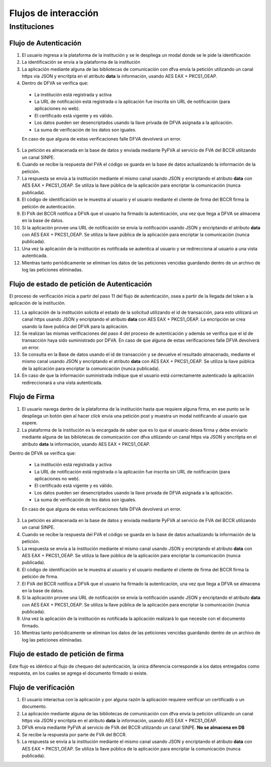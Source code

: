 Flujos de interacción
=======================

Instituciones
-----------------

Flujo de Autenticación
~~~~~~~~~~~~~~~~~~~~~~~~

.. image:: _static/autenticacion_institucion.gif

#. El usuario ingresa a la plataforma de la institución y se le despliega un modal donde se le pide la identificación

#. La identificación se envía a la plataforma de la institución

#. La aplicación mediante alguna de las bibliotecas de comunicación con dfva envía la petición utilizando un canal https vía JSON y encritpta en el atributo **data** la información, usando AES EAX + PKCS1_OEAP.

#. Dentro de DFVA se verifica que:

  * La institución está registrada y activa
  * La URL de notificación está registrada o la aplicación fue inscrita sin URL de notificación (para aplicaciones no web).
  * El certificado está vigente y es válido.
  * Los datos pueden ser desencriptados usando la llave privada de DFVA asignada a la aplicación.
  * La suma de verificación de los datos son iguales.

  En caso de que alguna de estas verificaciones falle DFVA devolverá un error.

5. La petición es almacenada en la base de datos y enviada mediante PyFVA al servicio de FVA del BCCR utilizando un canal SINPE.

#. Cuando se recibe la respuesta del FVA el código se guarda en la base de datos actualizando la información de la petición.

#. La respuesta se envía a la institución mediante el mismo canal usando JSON y encriptando el atributo **data** con AES EAX + PKCS1_OEAP. Se utiliza la llave pública de la aplicación para encriptar la comunicación (nunca publicada).

#. El código de identificación se le muestra al usuario y el usuario mediante el cliente de firma del BCCR firma la petición de autenticación.

#. El FVA del BCCR notifica a DFVA que el usuario ha firmado la autenticación, una vez que llega a DFVA se almacena en la base de datos.

#. Si la aplicación provee una URL de notificación se envía la notificación usando JSON y encriptando el atributo **data** con AES EAX + PKCS1_OEAP. Se utiliza la llave pública de la aplicación para encriptar la comunicación (nunca publicada).

#. Una vez la aplicación de la institución es notificada se autentica al usuario y se redirecciona al usuario a una vista autenticada.

#. Mientras tanto periódicamente se eliminan los datos de las peticiones vencidas guardando dentro de un archivo de log las peticiones eliminadas.

Flujo de estado de petición de Autenticación
~~~~~~~~~~~~~~~~~~~~~~~~~~~~~~~~~~~~~~~~~~~~~~~~

.. image:: _static/autenticacion_check_institution.gif

El proceso de verificación inicia a partir del paso 11 del flujo de autenticación, osea a partir de la llegada del token a la aplicación de la institución. 

11. La aplicación de la institución solicita el estado de la solicitud utilizando el id de transacción, para esto utilizará un canal https usando JSON y encriptando el atributo **data** con AES EAX + PKCS1_OEAP. La encripción se crea usando la llave publica del DFVA para la aplicación.

#. Se realizan las mismas verificaciones del paso 4 del proceso de autenticación y además se verifica que el id de transacción haya sido suministrado por DFVA. En caso de que alguna de estas verificaciones falle DFVA devolverá un error.

#. Se consulta en la Base de datos usando el id de transacción y se devuelve el resultado almacenado, mediante el mismo canal usando JSON y encriptando el atributo **data** con AES EAX + PKCS1_OEAP. Se utiliza la llave pública de la aplicación para encriptar la comunicación (nunca publicada).

#. En caso de que la información suministrada indique que el usuario está correctamente autenticado la aplicación redireccionará a una vista autenticada.

Flujo de Firma
~~~~~~~~~~~~~~~~~~

.. image:: _static/firma_institucion.gif

#. El usuario navega dentro de la plataforma de la institución hasta que requiere alguna firma, en ese punto se le despliega un botón qien al hacer click envía una petición post y muestra un modal notificando al usuario que espere.

#. La plataforma de la institución es la encargada de saber que es lo que el usuario desea firma y debe enviarlo mediante alguna de las bibliotecas de comunicación con dfva utilizando un canal https vía JSON y encritpta en el atributo **data** la información, usando AES EAX + PKCS1_OEAP.

Dentro de DFVA se verifica que:

  * La institución está registrada y activa
  * La URL de notificación está registrada o la aplicación fue inscrita sin URL de notificación (para aplicaciones no web).
  * El certificado está vigente y es válido.
  * Los datos pueden ser desencriptados usando la llave privada de DFVA asignada a la aplicación.
  * La suma de verificación de los datos son iguales.

  En caso de que alguna de estas verificaciones falle DFVA devolverá un error.

3. La petición es almacenada en la base de datos y enviada mediante PyFVA al servicio de FVA del BCCR utilizando un canal SINPE.

#. Cuando se recibe la respuesta del FVA el código se guarda en la base de datos actualizando la información de la petición.

#. La respuesta se envía a la institución mediante el mismo canal usando JSON y encriptando el atributo **data** con AES EAX + PKCS1_OEAP. Se utiliza la llave pública de la aplicación para encriptar la comunicación (nunca publicada).

#. El código de identificación se le muestra al usuario y el usuario mediante el cliente de firma del BCCR firma la petición de firma.

#. El FVA del BCCR notifica a DFVA que el usuario ha firmado la autenticación, una vez que llega a DFVA se almacena en la base de datos.

#. Si la aplicación provee una URL de notificación se envía la notificación usando JSON y encriptando el atributo **data** con AES EAX + PKCS1_OEAP. Se utiliza la llave pública de la aplicación para encriptar la comunicación (nunca publicada).

#. Una vez la aplicación de la institución es notificada la aplicación realizará lo que necesite con el documento firmado.

#. Mientras tanto periódicamente se eliminan los datos de las peticiones vencidas guardando dentro de un archivo de log las peticiones eliminadas.

Flujo de estado de petición de firma
~~~~~~~~~~~~~~~~~~~~~~~~~~~~~~~~~~~~~~~~~~~~~~~~

.. image:: _static/firma_check_institution.gif

Este flujo es idéntico al flujo de chequeo del autenticación, la única diferencia corresponde a los datos entregados como respuesta, en los cuales se agrega el documento firmado si existe.

Flujo de verificación
~~~~~~~~~~~~~~~~~~~~~~

.. image:: _static/verificacion_institucion.gif

#. El usuario interactua con la aplicación y por alguna razón la aplicación requiere verificar un certificado o un documento.

#. La aplicación mediante alguna de las bibliotecas de comunicación con dfva envía la petición utilizando un canal https vía JSON y encritpta en el atributo **data** la información, usando AES EAX + PKCS1_OEAP.

#. DFVA envía mediante PyFVA al servicio de FVA del BCCR utilizando un canal SINPE.  **No se almacena en DB**

#. Se recibe la respuesta por parte de FVA del BCCR.

#. La respuesta se envía a la institución mediante el mismo canal usando JSON y encriptando el atributo **data** con AES EAX + PKCS1_OEAP. Se utiliza la llave pública de la aplicación para encriptar la comunicación (nunca publicada).



